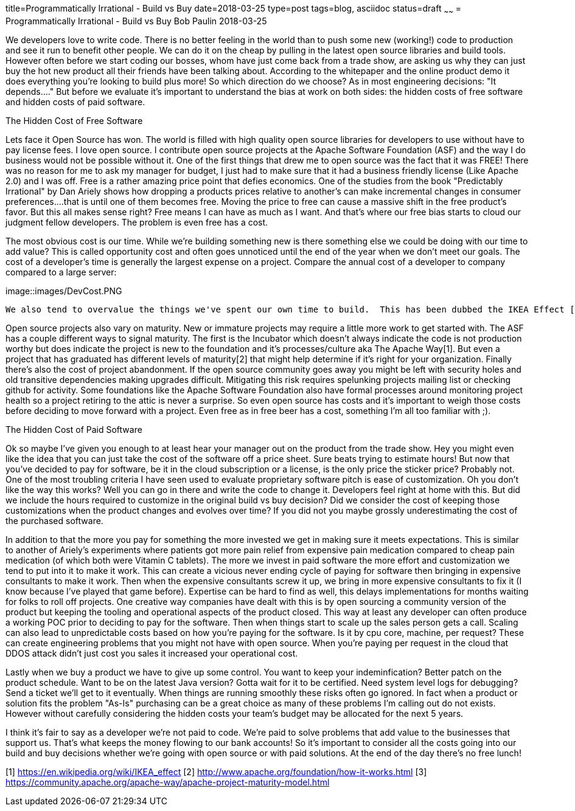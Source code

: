 title=Programmatically Irrational - Build vs Buy
date=2018-03-25
type=post
tags=blog, asciidoc
status=draft
~~~~~~
= Programmatically Irrational - Build vs Buy
Bob Paulin
2018-03-25

We developers love to write code.  There is no better feeling in the world than to push some new (working!) code to production and see it run to benefit other people.  We can do it on the cheap by pulling in the latest open source libraries and build tools.  However often before we start coding our bosses, whom have just come back from a trade show, are asking us why they can just buy the hot new product all their friends have been talking about.  According to the whitepaper and the online product demo it does everything you're looking to build plus more!  So which direction do we choose?  As in most engineering decisions: "It depends...." But before we evaluate it's important to understand the bias at work on both sides: the hidden costs of free software and hidden costs of paid software.

The Hidden Cost of Free Software

Lets face it Open Source has won.  The world is filled with high quality open source libraries for developers to use without have to pay license fees.  I love open source.  I contribute open source projects at the Apache Software Foundation (ASF) and the way I do business would not be possible without it.  One of the first things that drew me to open source was the fact that it was FREE!  There was no reason for me to ask my manager for budget, I just had to make sure that it had a business friendly license (Like Apache 2.0) and I was off.  Free is a rather amazing price point that defies economics.  One of the studies from the book "Predictably Irrational" by Dan Ariely shows how dropping a products prices relative to another's can make incremental changes in consumer preferences....that is until one of them becomes free.  Moving the price to free can cause a massive shift in the free product's favor.  But this all makes sense right?  Free means I can have as much as I want.  And that's where our free bias starts to cloud our judgment fellow developers.  The problem is even free has a cost.   

The most obvious cost is our time.  While we're building something new is there something else we could be doing with our time to add value?  This is called opportunity cost and often goes unnoticed until the end of the year when we don't meet our goals.  The cost of a developer's time is generally the largest expense on a project.  Compare the annual cost of a developer to company compared to a large server:

image::images/DevCost.PNG

   We also tend to overvalue the things we've spent our own time to build.  This has been dubbed the IKEA Effect [1] and is discussed in another book by Dan Ariely "The Upside of Irrationality".  This can cause us to try to hold on to our own pet projects when better options are available (and cheaper) in the market. The cost of owning the your product's dependency tree is another often under-estimated costs on a project.  That pang of fear you experience whenever you change a dependency version or switch to a new runtime comes from the fact that you realize that simple change could be bringing in hundreds of lines of new code.  This means taking some time to match up library versions to make sure the entire application is compatible.  Platforms like JavaEE (now JakartaEE), Spring Boot and Apache Karaf try to lower some of these costs by providing tested library combinations that just work.  But it still make take some time to upgrade these platforms to newer versions.  

Open source projects also vary on maturity.  New or immature projects may require a little more work to get started with.  The ASF has a couple different ways to signal maturity.  The first is the Incubator which doesn't always indicate the code is not production worthy but does indicate the project is new to the foundation and it's processes/culture aka The Apache Way[1].  But even a project that has graduated has different levels of maturity[2] that might help determine if it's right for your organization.  Finally there's also the cost of project abandonment.  If the open source community goes away you might be left with security holes and old transitive dependencies making upgrades difficult.  Mitigating this risk requires spelunking projects mailing list or checking github for activity.  Some foundations like the Apache Software Foundation also have formal processes around monitoring project health so a project retiring to the attic is never a surprise.  So even open source has costs and it's important to weigh those costs before deciding to move forward with a project.  Even free as in free beer has a cost, something I'm all too familiar with ;).

The Hidden Cost of Paid Software

Ok so maybe I've given you enough to at least hear your manager out on the product from the trade show.  Hey you might even like the idea that you can just take the cost of the software off a price sheet.  Sure beats trying to estimate hours!  But now that you've decided to pay for software, be it in the cloud subscription or a license, is the only price the sticker price?  Probably not.  One of the most troubling criteria I have seen used to evaluate proprietary software pitch is ease of customization.  Oh you don't like the way this works?  Well you can go in there and write the code to change it.  Developers feel right at home with this.  But did we include the hours required to customize in the original build vs buy decision?  Did we consider the cost of keeping those customizations when the product changes and evolves over time?  If you did not you maybe grossly underestimating the cost of the purchased software.  

In addition to that the more you pay for something the more invested we get in making sure it meets expectations.  This is similar to another of Ariely's experiments where patients got more pain relief from expensive pain medication compared to cheap pain medication (of which both were Vitamin C tablets).  The more we invest in paid software the more effort and customization we tend to put into it to make it work.  This can create a vicious never ending cycle of paying for software then bringing in expensive consultants to make it work.  Then when the expensive consultants screw it up, we bring in more expensive consultants to fix it (I know because I've played that game before).  Expertise can be hard to find as well, this delays implementations for months waiting for folks to roll off projects.  One creative way companies have dealt with this is by open sourcing a community version of the product but keeping the tooling and operational aspects of the product closed.  This way at least any developer can often produce a working POC prior to deciding to pay for the software.  Then when things start to scale up the sales person gets a call.   Scaling can also lead to unpredictable costs based on how you're paying for the software.  Is it by cpu core, machine, per request?  These can create engineering problems that you might not have with open source.  When you're paying per request in the cloud that DDOS attack didn't just cost you sales it increased your operational cost.  

Lastly when we buy a product we have to give up some control.  You want to keep your indeminfication?  Better patch on the product schedule.  Want to be on the latest Java version? Gotta wait for it to be certified.  Need system level logs for debugging?  Send a ticket we'll get to it eventually. When things are running smoothly these risks often go ignored.  In fact when a product or solution fits the problem "As-Is" purchasing can be a great choice as many of these problems I'm calling out do not exists.  However without carefully considering the hidden costs your team's budget may be allocated for the next 5 years.  

I think it's fair to say as a developer we're not paid to code.  We're paid to solve problems that add value to the businesses that support us.  That's what keeps the money flowing to our bank accounts!  So it's important to consider all the costs going into our build and buy decisions whether we're going with open source or with paid solutions.  At the end of the day there's no free lunch!

[1] https://en.wikipedia.org/wiki/IKEA_effect
[2] http://www.apache.org/foundation/how-it-works.html
[3] https://community.apache.org/apache-way/apache-project-maturity-model.html